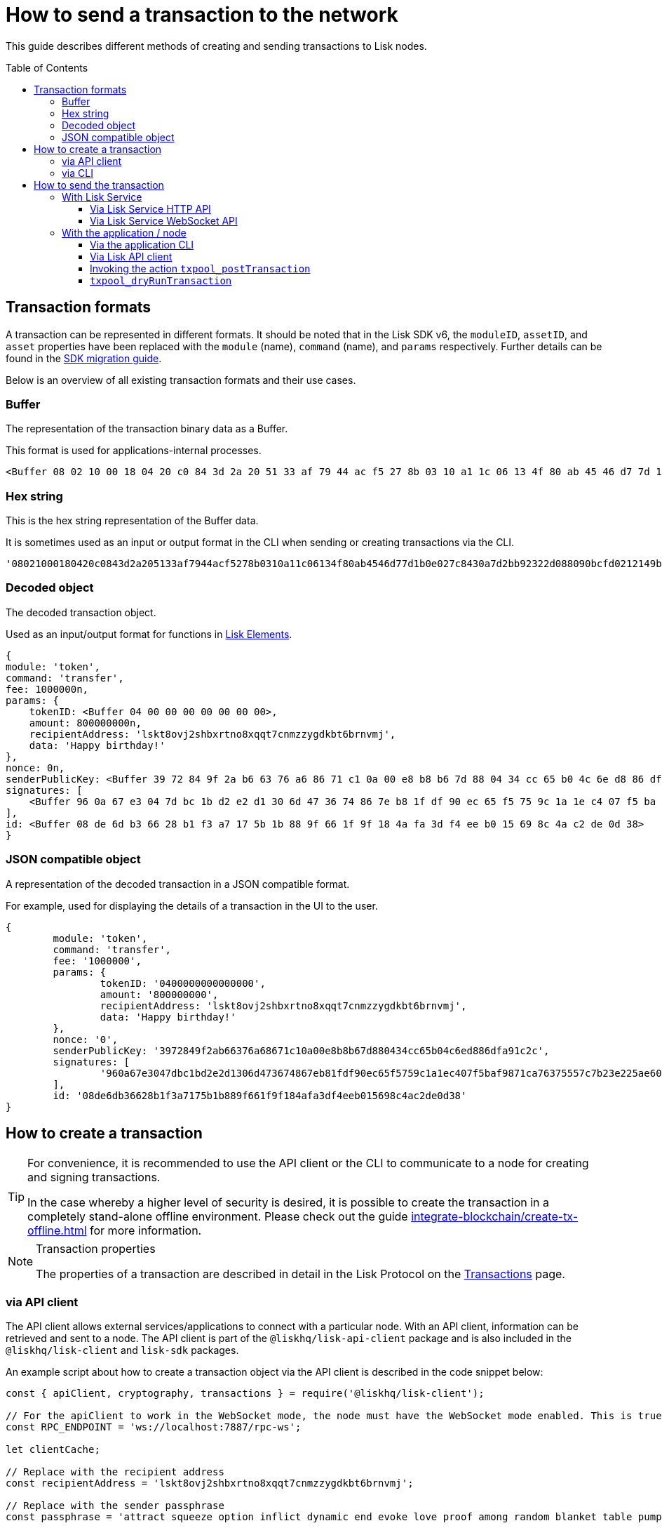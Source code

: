 = How to send a transaction to the network
:toc: preamble
:toclevels: 3
:idprefix:
:idseparator: -

:sdk_docs: v6@lisk-sdk::
:docs_core: v4@lisk-core::
// :v_sdk: v6.0.0 (beta)

:url_sdk_client: lisk-sdk::references/lisk-elements/client.adoc
:url_integrate_tx_offline: integrate-blockchain/create-tx-offline.adoc
:url_protocol_txs: understand-blockchain/lisk-protocol/transactions.adoc#transaction-properties
:url_sdk_cli: v6@lisk-sdk::client-cli.adoc
//:url_sdk_httpapi: lisk-sdk::plugins/http-api-plugin.adoc
:url_core_cli: lisk-core::reference/cli.adoc
:url_integrate_decoding: integrate-blockchain/encode-decode.adoc
:url_api_node_rpc: api/lisk-node-rpc.adoc
:url_api_service_http: api/lisk-service-http.adoc
:url_api_service_rpc: api/lisk-service-rpc.adoc
:url_migration_guide: {sdk_docs}references/migration.adoc
:url_protocol_transactions: understand-blockchain/lisk-protocol/transactions.adoc#types
:url_modules: {sdk_docs}modules/index.adoc

This guide describes different methods of creating and sending transactions to Lisk nodes.

//TODO: Update the default transactions

// == Default transactions

// The default modules already come with a set of xref:{url_protocol_transactions}[default transactions] out of the box, which can be sent to the blockchain application without writing any custom code.

// Each transaction type is defined in a module.
// More information regarding the different modules listed below can be found here on the xref:{url_module}[modules overview] page.

// * The Token module
// * The PoS module
// * The Interoperability module
// * The Auth module
// * The Legacy module

//TODO: Update the modules overview page to add the other modules, and links to the respective pages when they are completed, .eg. auth, interop, legacy modules.


== Transaction formats

A transaction can be represented in different formats.
It should be noted that in the Lisk SDK v6, the `moduleID`, `assetID`, and `asset` properties have been replaced with the `module` (name), `command` (name), and `params` respectively.
Further details can be found in the xref:{url_migration_guide}[SDK migration guide].

Below is an overview of all existing transaction formats and their use cases.

=== Buffer

The representation of the transaction binary data as a Buffer.

This format is used for applications-internal processes.

[source,js]
----
<Buffer 08 02 10 00 18 04 20 c0 84 3d 2a 20 51 33 af 79 44 ac f5 27 8b 03 10 a1 1c 06 13 4f 80 ab 45 46 d7 7d 1b 0e 02 7c 84 30 a7 d2 bb 92 32 2d 08 80 90 bc ... 107 more bytes>
----

=== Hex string

This is the hex string representation of the Buffer data.

It is sometimes used as an input or output format in the CLI when sending or creating transactions via the CLI.
//  (see xref:{url_sdk_cli}[Application CLI] and xref:{url_core_cli}[Lisk Core CLI]).

[source,js]
----
'08021000180420c0843d2a205133af7944acf5278b0310a11c06134f80ab4546d77d1b0e027c8430a7d2bb92322d088090bcfd0212149bd82e637d306533b1e1ad66e19ca0047faa1a6a1a0f4861707079206269727468646179213a4098a9ee2cde8354d014cfe6367d430be2713e102f37d92ab91f03db780407e5bf6d818a45c21c9f5518638dfc3c5365fc2d497b928e0b9d6337988df46a663a02'
----

=== Decoded object

The decoded transaction object.

Used as an input/output format for functions in xref:{url_references_elements}[Lisk Elements].
//for example the xref:{url_references_apiclient}[].

[source,js]
----
{
module: 'token',
command: 'transfer',
fee: 1000000n,
params: {
    tokenID: <Buffer 04 00 00 00 00 00 00 00>,
    amount: 800000000n,
    recipientAddress: 'lskt8ovj2shbxrtno8xqqt7cnmzzygdkbt6brnvmj',
    data: 'Happy birthday!'
},
nonce: 0n,
senderPublicKey: <Buffer 39 72 84 9f 2a b6 63 76 a6 86 71 c1 0a 00 e8 b8 b6 7d 88 04 34 cc 65 b0 4c 6e d8 86 df a9 1c 2c>,
signatures: [
    <Buffer 96 0a 67 e3 04 7d bc 1b d2 e2 d1 30 6d 47 36 74 86 7e b8 1f df 90 ec 65 f5 75 9c 1a 1e c4 07 f5 ba f9 87 1c a7 63 75 55 7c 7b 23 e2 25 ae 60 cd da 65 ... 14 more bytes>
],
id: <Buffer 08 de 6d b3 66 28 b1 f3 a7 17 5b 1b 88 9f 66 1f 9f 18 4a fa 3d f4 ee b0 15 69 8c 4a c2 de 0d 38>
}
----

=== JSON compatible object

A representation of the decoded transaction in a JSON compatible format.

For example, used for displaying the details of a transaction in the UI to the user.

[source,js]
----
{
	module: 'token',
	command: 'transfer',
	fee: '1000000',
	params: {
		tokenID: '0400000000000000',
		amount: '800000000',
		recipientAddress: 'lskt8ovj2shbxrtno8xqqt7cnmzzygdkbt6brnvmj',
		data: 'Happy birthday!'
	},
	nonce: '0',
	senderPublicKey: '3972849f2ab66376a68671c10a00e8b8b67d880434cc65b04c6ed886dfa91c2c',
	signatures: [
		'960a67e3047dbc1bd2e2d1306d473674867eb81fdf90ec65f5759c1a1ec407f5baf9871ca76375557c7b23e225ae60cdda65fdce385bae076131ad5f7e39df0b'
	],
	id: '08de6db36628b1f3a7175b1b889f661f9f184afa3df4eeb015698c4ac2de0d38'
}
----

== How to create a transaction

[TIP]
====
For convenience, it is recommended to use the API client or the CLI to communicate to a node for creating and signing transactions.

In the case whereby a higher level of security is desired, it is possible to create the transaction in a completely stand-alone offline environment.
Please check out the guide xref:{url_integrate_tx_offline}[] for more information.
====

.Transaction properties
[NOTE]
====
The properties of a transaction are described in detail in the Lisk Protocol on the xref:{url_protocol_txs}[Transactions] page.
====

=== via API client

// The API client allows connecting to a particular node API, and enables to get and post data to the node.
// It is part of the `lisk-api-client` package and is also included in the `lisk-client` and `lisk-sdk` packages.
// An example script how to create a transaction object via the API client is described in the code snippet below:

The API client allows external services/applications to connect with a particular node.
With an API client, information can be retrieved and sent to a node.
The API client is part of the `@liskhq/lisk-api-client` package and is also included in the `@liskhq/lisk-client` and `lisk-sdk` packages.

An example script about how to create a transaction object via the API client is described in the code snippet below:

[source,js]
----
const { apiClient, cryptography, transactions } = require('@liskhq/lisk-client');

// For the apiClient to work in the WebSocket mode, the node must have the WebSocket mode enabled. This is true for HTTP mode as well.
const RPC_ENDPOINT = 'ws://localhost:7887/rpc-ws';

let clientCache;

// Replace with the recipient address
const recipientAddress = 'lskt8ovj2shbxrtno8xqqt7cnmzzygdkbt6brnvmj';

// Replace with the sender passphrase
const passphrase = 'attract squeeze option inflict dynamic end evoke love proof among random blanket table pumpkin general impose access toast undo extend fun employ agree dash';

const getClient = async () => {
	if (!clientCache) {
		clientCache = await apiClient.createWSClient(RPC_ENDPOINT);
	}
	return clientCache;
};

getClient().then(async (apiClient) => {
	const privateKey = await cryptography.ed.getPrivateKeyFromPhraseAndPath(passphrase, "m/44'/134'/0'");
	const signedTx = await apiClient.transaction.create({
		module: 'token',
		command: 'transfer',
		fee: BigInt(transactions.convertLSKToBeddows('0.01')),
		params: {
			tokenID: Buffer.from('0400000000000000', 'hex'),
			amount: BigInt(transactions.convertLSKToBeddows('8')),
			recipientAddress,
			data: 'Happy birthday!'
		}
	}, privateKey);
	console.log('Signed transaction object: ', signedTx);

	process.exit(0);
});
----

.Example output
[%collapsible]
====
.Transaction object
[source, js]
----
Signed transaction object: {
	module: 'token',
	command: 'transfer',
	fee: '1000000',
	params: {
		tokenID: '0400000000000000',
		amount: '800000000',
		recipientAddress: 'lskt8ovj2shbxrtno8xqqt7cnmzzygdkbt6brnvmj',
		data: 'Happy birthday!'
	},
	nonce: '0',
	senderPublicKey: '3972849f2ab66376a68671c10a00e8b8b67d880434cc65b04c6ed886dfa91c2c',
	signatures: [
		'960a67e3047dbc1bd2e2d1306d473674867eb81fdf90ec65f5759c1a1ec407f5baf9871ca76375557c7b23e225ae60cdda65fdce385bae076131ad5f7e39df0b'
	],
	id: '08de6db36628b1f3a7175b1b889f661f9f184afa3df4eeb015698c4ac2de0d38'
}
----
====

=== via CLI

Any running node can be used to create a sendable transaction object, see xref:{url_sdk_cli}[Application CLI] and xref:{url_core_cli}[Lisk Core CLI].

An example for creating and sending a transfer transaction with the Lisk Core CLI is displayed below:

[source,bash]
----
$ lisk-core transaction:create token transfer 100000000
? Please enter passphrase:  [hidden]
Warning: Passphrase contains 24 words instead of expected 12. Passphrase contains 23 whitespaces instead of expected 11.
? Please enter: tokenID:  0400000000000000
? Please enter: amount:  800000000
? Please enter: recipientAddress:  lskt8ovj2shbxrtno8xqqt7cnmzzygdkbt6brnvmj
? Please enter: data:  Happy birthday!
----

After all relevant information for the transaction is input, the encoded transaction is returned:

.Example output
[%collapsible]
====
----
{"transaction":"0a05746f6b656e12087472616e7366657218012080c2d72f2a203972849f2ab66376a68671c10a00e8b8b67d880434cc65b04c6ed886dfa91c2c32370a080400000000000000108090bcfd021a149bd82e637d306533b1e1ad66e19ca0047faa1a6a220f4861707079206269727468646179213a40ab69eabe03d73a69a867104a6e5eb820563921cf61ef6b7c036098ae46ac5a1c6311bae6006b55618f1c2b8288454a7d51eb2f10e1d4282a452ea35125bfd109"}
----
====

[TIP]
====
To also see the decoded transaction object on creation, add the `--json` parameter:

.Example
[%collapsible]
=====
[source,bash]
----
$ lisk-core transaction:create token transfer 100000000 --json
? Please enter passphrase:  [hidden]
Warning: Passphrase contains 24 words instead of expected 12. Passphrase contains 23 whitespaces instead of expected 11.
? Please enter: tokenID:  0400000000000000
? Please enter: amount:  800000000
? Please enter: recipientAddress:  lskt8ovj2shbxrtno8xqqt7cnmzzygdkbt6brnvmj
? Please enter: data:  Happy birthday!
{"transaction":"0a05746f6b656e12087472616e7366657218042080c2d72f2a203972849f2ab66376a68671c10a00e8b8b67d880434cc65b04c6ed886dfa91c2c32370a080400000000000000108090bcfd021a149bd82e637d306533b1e1ad66e19ca0047faa1a6a220f4861707079206269727468646179213a40c06cd0ef375911528d491971296532dbd58725f0fccc0f23e6c0656c43e75ecd12635616117e64d005f1c9f2a55de7cf2d8f5cb961927d839d141a18faa80e08"}
{"transaction":{"module":"token","command":"transfer","fee":"100000000","nonce":"4","senderPublicKey":"3972849f2ab66376a68671c10a00e8b8b67d880434cc65b04c6ed886dfa91c2c","signatures":["c06cd0ef375911528d491971296532dbd58725f0fccc0f23e6c0656c43e75ecd12635616117e64d005f1c9f2a55de7cf2d8f5cb961927d839d141a18faa80e08"],"params":{"tokenID":"0400000000000000","amount":"800000000","recipientAddress":"lskt8ovj2shbxrtno8xqqt7cnmzzygdkbt6brnvmj","data":"Happy birthday!"},"id":"f3f537bbd52464d2f97c02f5ef0f9a805d19ad4f8ef1c7efa1da17cef0e5036a"}}
----
=====
====

== How to send the transaction

[TIP]
====
In case it is desired to have the transaction in a different format before sending, there are functions available to conveniently convert the transaction between the different formats, see xref:{url_integrate_decoding}[] for more information.
====

=== With Lisk Service

How to send transactions to a Lisk node via Lisk Service.

An existing transaction as hex string can be posted to a Lisk node via the Lisk Service either by using its HTTP or WebSocket APIs.

==== Via Lisk Service HTTP API

cURL is one of the tools that can be used to send HTTP API requests to Lisk Service:

[source,bash]
----
curl -X POST -H "Content-Type: application/json" \
-d '{"transaction": "0a05746f6b656e12087472616e7366657218042080c2d72f2a203972849f2ab66376a68671c10a00e8b8b67d880434cc65b04c6ed886dfa91c2c32370a080400000000000000108090bcfd021a149bd82e637d306533b1e1ad66e19ca0047faa1a6a220f4861707079206269727468646179213a40c06cd0ef375911528d491971296532dbd58725f0fccc0f23e6c0656c43e75ecd12635616117e64d005f1c9f2a55de7cf2d8f5cb961927d839d141a18faa80e08"}' \
"http://localhost:9901/api/v3/transactions"
----

[TIP]
====
For more information, check out the xref:{url_api_service_http}[Mainnet HTTP API (Lisk Service)] reference.
====

The following response will be displayed, if the transaction was posted successfully.

[source,json]
----
{
  "message":"Transaction payload was successfully passed to the network node",
  "transactionID":"f3f537bbd52464d2f97c02f5ef0f9a805d19ad4f8ef1c7efa1da17cef0e5036a"
}
----

==== Via Lisk Service WebSocket API

If you prefer to use the RPC WebSocket API of Lisk Service to post transactions, this can be achieved for example by writing a small JS script, and using the API client of the `socket.io-client` package:

[source,js]
----
// 1. Require the dependencies
const io = require('socket.io-client'); // The socket.io client
const jsome = require('jsome'); // Prettifies the JSON output

jsome.params.colored = true;

// Use local Service node
const WS_RPC_ENDPOINT = 'ws://localhost:9901/rpc-v3';
//Use public Service node
//const WS_RPC_ENDPOINT = "wss://service.lisk.com/rpc-v3";

// 2. Connect to Lisk Service via WebSockets
const socket = io(WS_RPC_ENDPOINT, {
  forceNew: true,
  transports: ['websocket']
});

// 3. Emit the remote procedure call
socket.emit('request', {
  jsonrpc: '2.0',
  method: 'post.transactions',
  payload: {"transaction":"0a05746f6b656e12087472616e7366657218042080c2d72f2a203972849f2ab66376a68671c10a00e8b8b67d880434cc65b04c6ed886dfa91c2c32370a080400000000000000108090bcfd021a149bd82e637d306533b1e1ad66e19ca0047faa1a6a220f4861707079206269727468646179213a40c06cd0ef375911528d491971296532dbd58725f0fccc0f23e6c0656c43e75ecd12635616117e64d005f1c9f2a55de7cf2d8f5cb961927d839d141a18faa80e08

"}
},
  answer => {
    jsome(answer);
    process.exit(0);
});
----

[TIP]
====
For more information, check out the xref:{url_api_service_rpc}[RPC endpoints (Lisk Service)] reference.
====

=== With the application / node

==== Via the application CLI

Any running node with an enabled API can be used to send a transaction object, see xref:{url_sdk_cli}[Application CLI] and xref:{url_core_cli}[Lisk Core CLI].

An example for sending a transfer transaction with the Lisk Core CLI is displayed below:

[source,bash]
----
$ lisk-core transaction:send 0a05746f6b656e12087472616e7366657218042080c2d72f2a203972849f2ab66376a68671c10a00e8b8b67d880434cc65b04c6ed886dfa91c2c32370a080400000000000000108090bcfd021a149bd82e637d306533b1e1ad66e19ca0047faa1a6a220f4861707079206269727468646179213a40c06cd0ef375911528d491971296532dbd58725f0fccc0f23e6c0656c43e75ecd12635616117e64d005f1c9f2a55de7cf2d8f5cb961927d839d141a18faa80e08


----

==== Via Lisk API client

An example how to send a transaction via the API client is described in the code snippet below:


Sending a transaction

[source, js]
----
const signedTxSentRes = await apiClient.transaction.send(signedTx);
console.log('Transaction sent response: ', signedTxSentRes);

----

.Example Response
[%collapsible]
====
[source, js]
----
Transaction sent response:  {
	transactionId: '08de6db36628b1f3a7175b1b889f661f9f184afa3df4eeb015698c4ac2de0d38'
}
----
====

==== Invoking the action `txpool_postTransaction`

If the xref:{url_api_node_rpc}[RPC API for Lisk nodes] is enabled on a node, it is possible to send a transaction via WebSockets or IPC, depending on which protocol is enabled in the config.

[source,js]
----
const { apiClient, cryptography, transactions } = require('@liskhq/lisk-client');

const RPC_ENDPOINT = 'ws://localhost:7887/rpc-ws';

let clientCache;

// Replace with the recipient address
const recipientAddress = 'lskt8ovj2shbxrtno8xqqt7cnmzzygdkbt6brnvmj';

// Replace with the sender passphrase
const passphrase = 'attract squeeze option inflict dynamic end evoke love proof among random blanket table pumpkin general impose access toast undo extend fun employ agree dash';

const getClient = async () => {
	if (!clientCache) {
		clientCache = await apiClient.createWSClient(RPC_ENDPOINT);
	}
	return clientCache;
};

getClient().then(async (apiClient) => {
	const privateKey = await cryptography.ed.getPrivateKeyFromPhraseAndPath(passphrase, "m/44'/134'/0'");
	const signedTx = await apiClient.transaction.create({
		module: 'token',
		command: 'transfer',
		fee: BigInt(transactions.convertLSKToBeddows('0.01')),
		params: {
			tokenID: Buffer.from('0400000000000000', 'hex'),
			amount: BigInt(transactions.convertLSKToBeddows('8')),
			recipientAddress,
			data: 'Happy birthday!'
		}
	}, privateKey);

	const signedTxHex = await apiClient.transaction.encode(signedTx).toString('hex');

	const signedTxSentRes = await apiClient.invoke("txpool_postTransaction", {
		transaction: signedTxHex,
	});
	console.log('Transaction sent response: ', signedTxSentRes);

	process.exit(0);
});
----

.Example output
[%collapsible]
====
----
Transaction sent response:  {
	transactionId: '08de6db36628b1f3a7175b1b889f661f9f184afa3df4eeb015698c4ac2de0d38'
}
----
====

==== `txpool_dryRunTransaction`
Finally, it is possible to 'dry run' a transaction, which returns the results of executing a transaction without actually submitting it to the chain.

Specification::

[cols="2,2,2,3",options="header",stripes="hover"]
|===
|Name
|Type
|Description
|Sample

|`transaction`
|string
|Hex encoded transaction data
|0a05746f6b656e12087472616e7366657218042080c2d72f2a203972849f2ab66376a68671c1...

|`skipVerify`
|boolean
|A boolean flag to indicate if the transaction dry run skips the verification steps
|false
|===

--
.Response
[%collapsible]
====
.Example output
[source,js]
----
{
  result: 1,
  events: [
	{
	  data: '0a14fc18da54f6ce01bf31195548460361dfdb83c20512036665651a0804000000000000002080c2d72f2800',
	  index: 0,
	  module: 'token',
	  name: 'lock',
	  topics: [
		'f3f537bbd52464d2f97c02f5ef0f9a805d19ad4f8ef1c7efa1da17cef0e5036a',
		'fc18da54f6ce01bf31195548460361dfdb83c205'
	  ],
	  height: 212
	},
	{
	  data: '0a149bd82e637d306533b1e1ad66e19ca0047faa1a6a1208040000000000000018c096b1022000',
	  index: 1,
	  module: 'token',
	  name: 'initializeUserAccount',
	  topics: [
		'f3f537bbd52464d2f97c02f5ef0f9a805d19ad4f8ef1c7efa1da17cef0e5036a',
		'9bd82e637d306533b1e1ad66e19ca0047faa1a6a'
	  ],
	  height: 212
	},
	{
	  data: '0a14fc18da54f6ce01bf31195548460361dfdb83c20512149bd82e637d306533b1e1ad66e19ca0047faa1a6a1a080400000000000000208090bcfd022800',
	  index: 2,
	  module: 'token',
	  name: 'transfer',
	  topics: [
		'f3f537bbd52464d2f97c02f5ef0f9a805d19ad4f8ef1c7efa1da17cef0e5036a',
		'fc18da54f6ce01bf31195548460361dfdb83c205',
		'9bd82e637d306533b1e1ad66e19ca0047faa1a6a'
	  ],
	  height: 212
	},
	{
	  data: '0a14fc18da54f6ce01bf31195548460361dfdb83c20512036665651a0804000000000000002080c2d72f2800',
	  index: 3,
	  module: 'token',
	  name: 'unlock',
	  topics: [
		'f3f537bbd52464d2f97c02f5ef0f9a805d19ad4f8ef1c7efa1da17cef0e5036a',
		'fc18da54f6ce01bf31195548460361dfdb83c205'
	  ],
	  height: 212
	},
	{
	  data: '0a14fc18da54f6ce01bf31195548460361dfdb83c2051208040000000000000018c89cbc022000',
	  index: 4,
	  module: 'token',
	  name: 'burn',
	  topics: [
		'f3f537bbd52464d2f97c02f5ef0f9a805d19ad4f8ef1c7efa1da17cef0e5036a',
		'fc18da54f6ce01bf31195548460361dfdb83c205'
	  ],
	  height: 212
	},
	{
	  data: '0a14fc18da54f6ce01bf31195548460361dfdb83c205121417ad887d46a197cd5c0caa5e70a746d24ef79a561a08040000000000000020b8a59b2d2800',
	  index: 5,
	  module: 'token',
	  name: 'transfer',
	  topics: [
		'f3f537bbd52464d2f97c02f5ef0f9a805d19ad4f8ef1c7efa1da17cef0e5036a',
		'fc18da54f6ce01bf31195548460361dfdb83c205',
		'17ad887d46a197cd5c0caa5e70a746d24ef79a56'
	  ],
	  height: 212
	},
	{
	  data: '0a14fc18da54f6ce01bf31195548460361dfdb83c205121417ad887d46a197cd5c0caa5e70a746d24ef79a5618c89cbc0220b8a59b2d',
	  index: 6,
	  module: 'fee',
	  name: 'generatorFeeProcessed',
	  topics: [
		'f3f537bbd52464d2f97c02f5ef0f9a805d19ad4f8ef1c7efa1da17cef0e5036a',
		'fc18da54f6ce01bf31195548460361dfdb83c205',
		'17ad887d46a197cd5c0caa5e70a746d24ef79a56'
	  ],
	  height: 212
	},
	{
	  data: '0801',
	  index: 7,
	  module: 'token',
	  name: 'commandExecutionResult',
	  topics: [
		'f3f537bbd52464d2f97c02f5ef0f9a805d19ad4f8ef1c7efa1da17cef0e5036a'
	  ],
	  height: 212
	}
  ]
}

----
--